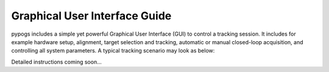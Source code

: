 Graphical User Interface Guide
==============================
pypogs includes a simple yet powerful Graphical User Interface (GUI) to control a tracking session. 
It includes for example hardware setup, alignment, target selection and tracking, automatic or
manual closed-loop acquisition, and controlling all system parameters. A typical tracking scenario
may look as below:

.. image:: ./Figures/GUI_in_action.png
   :target: _images/GUI_in_action.png

Detailed instructions coming soon...